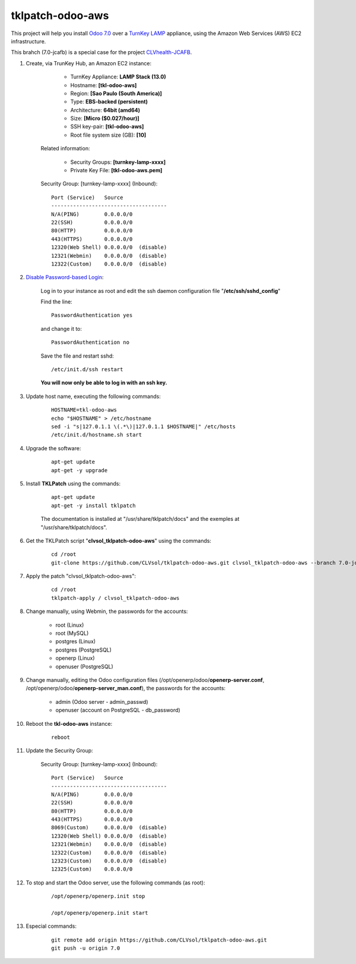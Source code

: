 tklpatch-odoo-aws
=================

This project will help you install `Odoo 7.0 <https://www.odoo.com/>`_ over a `TurnKey LAMP <http://www.turnkeylinux.org/lamp>`_ appliance, using the Amazon Web Services (AWS) EC2 infrastructure.

This brahch (7.0-jcafb) is a special case for the project `CLVhealth-JCAFB <http://jcafb.org>`_.

#. Create, via TrunKey Hub, an Amazon EC2 instance:

		- TurnKey Appliance: **LAMP Stack (13.0)**
		- Hostname: **[tkl-odoo-aws]**
		- Region: **[Sao Paulo (South America)]**
		- Type: **EBS-backed (persistent)**
		- Architecture: **64bit (amd64)**
		- Size: **[Micro ($0.027/hour)]**
		- SSH key-pair: **[tkl-odoo-aws]**
		- Root file system size (GB): **[10]**

	Related information:

		- Security Groups: **[turnkey-lamp-xxxx]**
		- Private Key File: **[tkl-odoo-aws.pem]**

	Security Group: [turnkey-lamp-xxxx] (Inbound)::

		Port (Service)   Source
		-------------------------------------
		N/A(PING)        0.0.0.0/0
		22(SSH)          0.0.0.0/0
		80(HTTP)         0.0.0.0/0
		443(HTTPS)       0.0.0.0/0
		12320(Web Shell) 0.0.0.0/0  (disable)
		12321(Webmin)    0.0.0.0/0  (disable)
		12322(Custom)    0.0.0.0/0  (disable)

#. `Disable Password-based Login <http://aws.amazon.com/articles/1233?_encoding=UTF8&jiveRedirect=1>`_:

	Log in to your instance as root and edit the ssh daemon configuration file "**/etc/ssh/sshd_config**"

	Find the line::

		PasswordAuthentication yes

	and change it to::

		PasswordAuthentication no

	Save the file and restart sshd::

		/etc/init.d/ssh restart

	**You will now only be able to log in with an ssh key.**

#. Update host name, executing the following commands:

	::

		HOSTNAME=tkl-odoo-aws
		echo "$HOSTNAME" > /etc/hostname
		sed -i "s|127.0.1.1 \(.*\)|127.0.1.1 $HOSTNAME|" /etc/hosts
		/etc/init.d/hostname.sh start

#. Upgrade the software:

	::

		apt-get update
		apt-get -y upgrade

#. Install **TKLPatch** using the commands:

	::

		apt-get update
		apt-get -y install tklpatch

	The documentation is installed at "/usr/share/tklpatch/docs" and the exemples at "/usr/share/tklpatch/docs".

#. Get the TKLPatch script "**clvsol_tklpatch-odoo-aws**" using the commands:

	::

		cd /root
		git-clone https://github.com/CLVsol/tklpatch-odoo-aws.git clvsol_tklpatch-odoo-aws --branch 7.0-jcafb

#. Apply the patch "clvsol_tklpatch-odoo-aws":

	::

		cd /root
		tklpatch-apply / clvsol_tklpatch-odoo-aws

#. Change manually, using Webmin, the passwords for the accounts:

	- root (Linux)
	- root (MySQL)
	- postgres (Linux)
	- postgres (PostgreSQL)
	- openerp (Linux)
	- openuser (PostgreSQL)

#. Change manually, editing the Odoo configuration files (/opt/openerp/odoo/**openerp-server.conf**, /opt/openerp/odoo/**openerp-server_man.conf**), the passwords for the accounts:

	- admin (Odoo server - admin_passwd)
	- openuser (account on PostgreSQL - db_password)

#. Reboot the **tkl-odoo-aws** instance:

	::

		reboot

#. Update the Security Group:

	Security Group: [turnkey-lamp-xxxx] (Inbound)::

		Port (Service)   Source
		-------------------------------------
		N/A(PING)        0.0.0.0/0
		22(SSH)          0.0.0.0/0
		80(HTTP)         0.0.0.0/0
		443(HTTPS)       0.0.0.0/0
		8069(Custom)     0.0.0.0/0  (disable)
		12320(Web Shell) 0.0.0.0/0  (disable)
		12321(Webmin)    0.0.0.0/0  (disable)
		12322(Custom)    0.0.0.0/0  (disable)
		12323(Custom)    0.0.0.0/0  (disable)
		12325(Custom)    0.0.0.0/0

#. To stop and start the Odoo server, use the following commands (as root):

	::

		/opt/openerp/openerp.init stop

		/opt/openerp/openerp.init start

#. Especial commands:

	::

		git remote add origin https://github.com/CLVsol/tklpatch-odoo-aws.git
		git push -u origin 7.0
